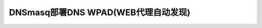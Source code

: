 .. _dnsmasq_dns_wpad:

=====================================
DNSmasq部署DNS WPAD(WEB代理自动发现)
=====================================
